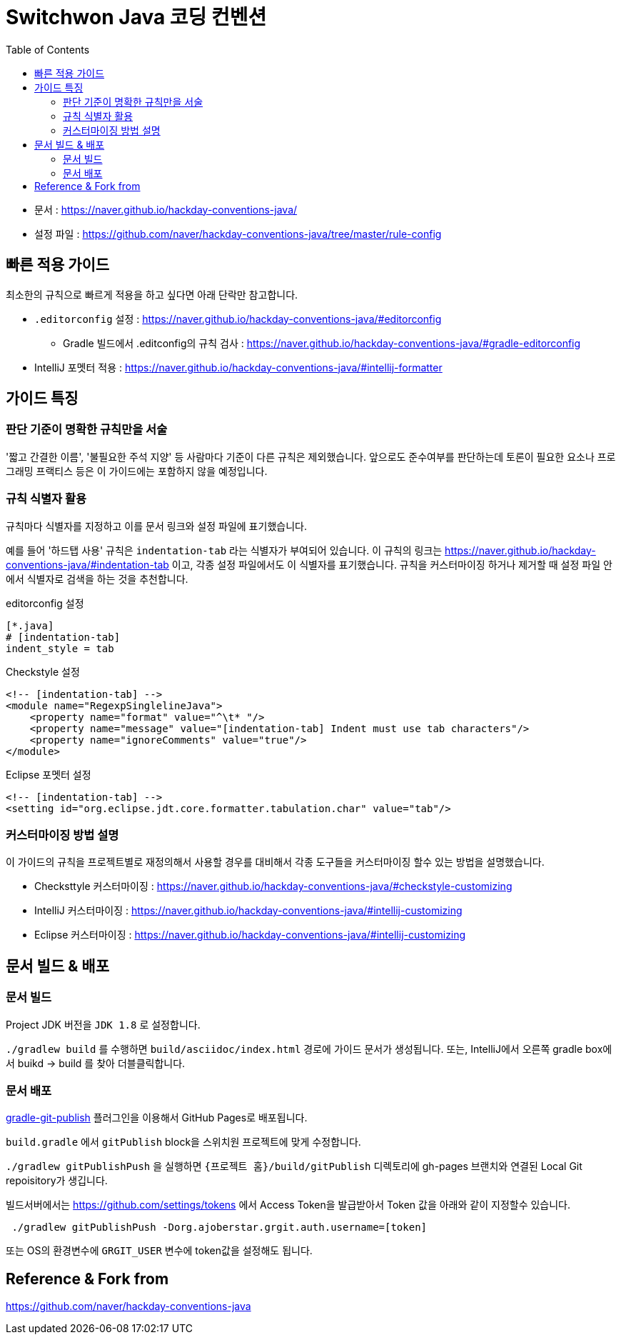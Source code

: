 = Switchwon Java 코딩 컨벤션
:toc:

* 문서 : https://naver.github.io/hackday-conventions-java/
* 설정 파일 : https://github.com/naver/hackday-conventions-java/tree/master/rule-config

== 빠른 적용 가이드
최소한의 규칙으로 빠르게 적용을 하고 싶다면 아래 단락만 참고합니다.

* `.editorconfig` 설정 : https://naver.github.io/hackday-conventions-java/#editorconfig
** Gradle 빌드에서 .editconfig의 규칙 검사 : https://naver.github.io/hackday-conventions-java/#gradle-editorconfig
* IntelliJ 포멧터 적용 : https://naver.github.io/hackday-conventions-java/#intellij-formatter

== 가이드 특징

=== 판단 기준이 명확한 규칙만을 서술
'짧고 간결한 이름', '불필요한 주석 지양' 등 사람마다 기준이 다른 규칙은 제외했습니다.
앞으로도 준수여부를 판단하는데 토론이 필요한 요소나 프로그래밍 프랙티스 등은 이 가이드에는 포함하지 않을 예정입니다.

=== 규칙 식별자 활용
규칙마다 식별자를 지정하고 이를 문서 링크와 설정 파일에 표기했습니다.

예를 들어 '하드탭 사용' 규칙은 `indentation-tab` 라는 식별자가 부여되어 있습니다.
이 규칙의 링크는 https://naver.github.io/hackday-conventions-java/#indentation-tab 이고, 각종 설정 파일에서도 이 식별자를 표기했습니다.
규칙을 커스터마이징 하거나 제거할 때 설정 파일 안에서 식별자로 검색을 하는 것을 추천합니다.

[source,properties]
.editorconfig 설정
----
[*.java]
# [indentation-tab]
indent_style = tab
----

[source,xml]
.Checkstyle 설정
----
<!-- [indentation-tab] -->
<module name="RegexpSinglelineJava">
    <property name="format" value="^\t* "/>
    <property name="message" value="[indentation-tab] Indent must use tab characters"/>
    <property name="ignoreComments" value="true"/>
</module>
----

[source,xml]
.Eclipse 포멧터 설정
----
<!-- [indentation-tab] -->
<setting id="org.eclipse.jdt.core.formatter.tabulation.char" value="tab"/>
----

=== 커스터마이징 방법 설명
이 가이드의 규칙을 프로젝트별로 재정의해서 사용할 경우를 대비해서 각종 도구들을 커스터마이징 할수 있는 방법을 설명했습니다.

* Checksttyle 커스터마이징 : https://naver.github.io/hackday-conventions-java/#checkstyle-customizing
* IntelliJ 커스터마이징 : https://naver.github.io/hackday-conventions-java/#intellij-customizing
* Eclipse 커스터마이징 : https://naver.github.io/hackday-conventions-java/#intellij-customizing

== 문서 빌드 & 배포

=== 문서 빌드
Project JDK 버전을 `JDK 1.8` 로 설정합니다.

`./gradlew build` 를 수행하면 `build/asciidoc/index.html` 경로에 가이드 문서가 생성됩니다.
또는, IntelliJ에서 오른쪽 gradle box에서 buikd -> build 를 찾아 더블클릭합니다.

=== 문서 배포
https://github.com/ajoberstar/gradle-git-publish[gradle-git-publish] 플러그인을 이용해서 GitHub Pages로 배포됩니다.

`build.gradle` 에서 `gitPublish` block을 스위치원 프로젝트에 맞게 수정합니다.

`./gradlew gitPublishPush` 을 실행하면 `{프로젝트 홈}/build/gitPublish` 디렉토리에 gh-pages 브랜치와 연결된 Local Git repoisitory가 생깁니다.

빌드서버에서는 https://github.com/settings/tokens 에서 Access Token을 발급받아서 Token 값을 아래와 같이 지정할수 있습니다.

[source]
----
 ./gradlew gitPublishPush -Dorg.ajoberstar.grgit.auth.username=[token]
----

또는 OS의 환경변수에 `GRGIT_USER` 변수에 token값을 설정해도 됩니다.

== Reference & Fork from
https://github.com/naver/hackday-conventions-java
